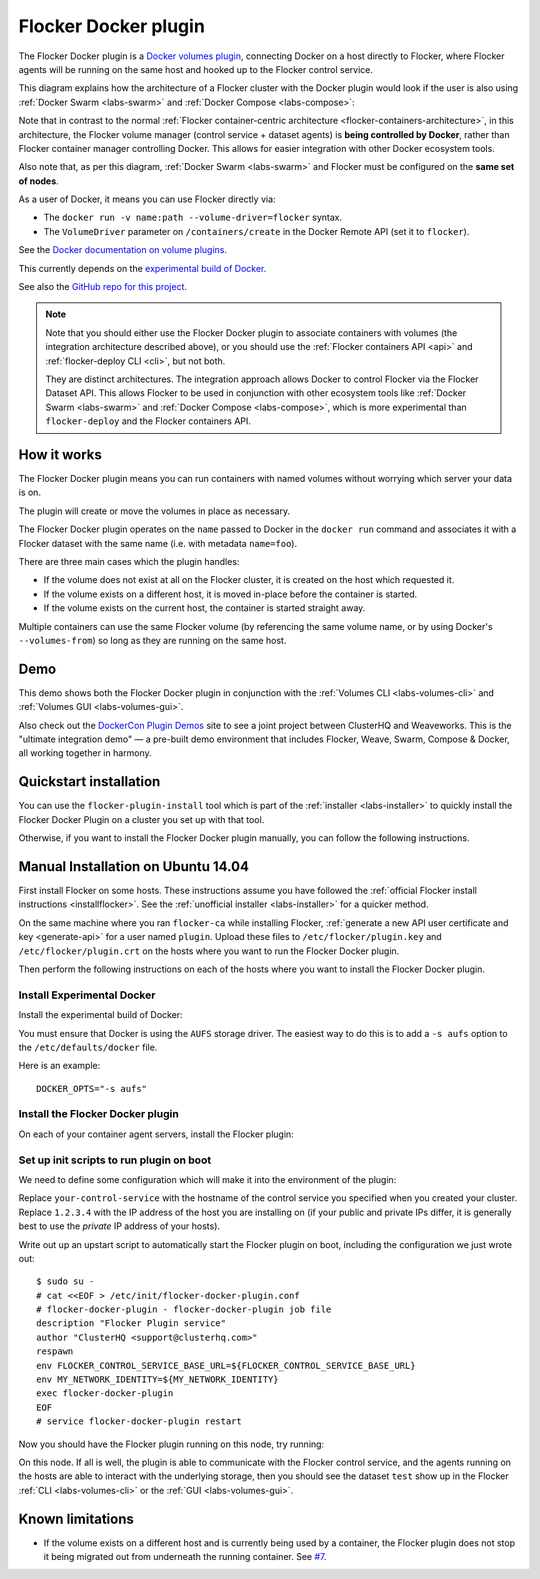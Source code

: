 .. _labs-docker-plugin:

=====================
Flocker Docker plugin
=====================

The Flocker Docker plugin is a `Docker volumes plugin <https://github.com/docker/docker/tree/master/experimental/plugins_volume.md>`_, connecting Docker on a host directly to Flocker, where Flocker agents will be running on the same host and hooked up to the Flocker control service.

This diagram explains how the architecture of a Flocker cluster with the Docker plugin would look if the user is also using :ref:`Docker Swarm <labs-swarm>` and :ref:`Docker Compose <labs-compose>`:

.. The source file for this diagram is in Engineering/Labs folder on GDrive: https://drive.google.com/open?id=0B3gop2KayxkVc1g3R1AyQzFNODQ

.. image:: docker-plugin-platform-architecture.png

Note that in contrast to the normal :ref:`Flocker container-centric architecture <flocker-containers-architecture>`, in this architecture, the Flocker volume manager (control service + dataset agents) is **being controlled by Docker**, rather than Flocker container manager controlling Docker.
This allows for easier integration with other Docker ecosystem tools.

Also note that, as per this diagram, :ref:`Docker Swarm <labs-swarm>` and Flocker must be configured on the **same set of nodes**.

As a user of Docker, it means you can use Flocker directly via:

* The ``docker run -v name:path --volume-driver=flocker`` syntax.
* The ``VolumeDriver`` parameter on ``/containers/create`` in the Docker Remote API (set it to ``flocker``).

See the `Docker documentation on volume plugins <https://github.com/docker/docker/blob/master/experimental/plugins_volume.md>`_.

This currently depends on the `experimental build of Docker <https://github.com/docker/docker/blob/master/experimental/>`_.

See also the `GitHub repo for this project <https://github.com/ClusterHQ/flocker-docker-plugin>`_.

.. _labs-architecture-note:

.. note::
    Note that you should either use the Flocker Docker plugin to associate containers with volumes (the integration architecture described above), or you should use the :ref:`Flocker containers API <api>` and :ref:`flocker-deploy CLI <cli>`, but not both.

    They are distinct architectures.
    The integration approach allows Docker to control Flocker via the Flocker Dataset API.
    This allows Flocker to be used in conjunction with other ecosystem tools like :ref:`Docker Swarm <labs-swarm>` and :ref:`Docker Compose <labs-compose>`, which is more experimental than ``flocker-deploy`` and the Flocker containers API.

How it works
============

The Flocker Docker plugin means you can run containers with named volumes without worrying which server your data is on.

The plugin will create or move the volumes in place as necessary.

The Flocker Docker plugin operates on the ``name`` passed to Docker in the ``docker run`` command and associates it with a Flocker dataset with the same name (i.e. with metadata ``name=foo``).

There are three main cases which the plugin handles:

* If the volume does not exist at all on the Flocker cluster, it is created on the host which requested it.
* If the volume exists on a different host, it is moved in-place before the container is started.
* If the volume exists on the current host, the container is started straight away.

Multiple containers can use the same Flocker volume (by referencing the same volume name, or by using Docker's ``--volumes-from``) so long as they are running on the same host.

Demo
====

This demo shows both the Flocker Docker plugin in conjunction with the :ref:`Volumes CLI <labs-volumes-cli>` and :ref:`Volumes GUI <labs-volumes-gui>`.

.. raw:: html

   <iframe width="100%" height="450" src="https://www.youtube.com/embed/OhWxJ_hOPx8?rel=0&amp;showinfo=0" frameborder="0" allowfullscreen style="margin-top:1em;"></iframe>

Also check out the `DockerCon Plugin Demos <https://plugins-demo-2015.github.io/>`_ site to see a joint project between ClusterHQ and Weaveworks.
This is the "ultimate integration demo" — a pre-built demo environment that includes Flocker, Weave, Swarm, Compose & Docker, all working together in harmony.

Quickstart installation
=======================

You can use the ``flocker-plugin-install`` tool which is part of the :ref:`installer <labs-installer>` to quickly install the Flocker Docker Plugin on a cluster you set up with that tool.

Otherwise, if you want to install the Flocker Docker plugin manually, you can follow the following instructions.

Manual Installation on Ubuntu 14.04
===================================

First install Flocker on some hosts.
These instructions assume you have followed the :ref:`official Flocker install instructions <installflocker>`.
See the :ref:`unofficial installer <labs-installer>` for a quicker method.

On the same machine where you ran ``flocker-ca`` while installing Flocker, :ref:`generate a new API user certificate and key <generate-api>` for a user named ``plugin``.
Upload these files to ``/etc/flocker/plugin.key`` and ``/etc/flocker/plugin.crt`` on the hosts where you want to run the Flocker Docker plugin.

Then perform the following instructions on each of the hosts where you want to install the Flocker Docker plugin.

Install Experimental Docker
---------------------------

Install the experimental build of Docker:

.. prompt:: bash $

    wget -qO- https://experimental.docker.com/ | sudo sh

You must ensure that Docker is using the ``AUFS`` storage driver.
The easiest way to do this is to add a ``-s aufs`` option to the ``/etc/defaults/docker`` file.

Here is an example::

    DOCKER_OPTS="-s aufs"

Install the Flocker Docker plugin
---------------------------------

On each of your container agent servers, install the Flocker plugin:

.. prompt:: bash $

    sudo apt-get install -y python-pip build-essential libssl-dev libffi-dev python-dev
    sudo pip install git+https://github.com/clusterhq/flocker-docker-plugin.git

Set up init scripts to run plugin on boot
-----------------------------------------

We need to define some configuration which will make it into the environment of the plugin:

.. prompt:: bash $

    FLOCKER_CONTROL_SERVICE_BASE_URL=https://your-control-service:4523/v1
    MY_NETWORK_IDENTITY=1.2.3.4

Replace ``your-control-service`` with the hostname of the control service you specified when you created your cluster.
Replace ``1.2.3.4`` with the IP address of the host you are installing on (if your public and private IPs differ, it is generally best to use the *private* IP address of your hosts).

Write out up an upstart script to automatically start the Flocker plugin on boot, including the configuration we just wrote out::

    $ sudo su -
    # cat <<EOF > /etc/init/flocker-docker-plugin.conf
    # flocker-docker-plugin - flocker-docker-plugin job file
    description "Flocker Plugin service"
    author "ClusterHQ <support@clusterhq.com>"
    respawn
    env FLOCKER_CONTROL_SERVICE_BASE_URL=${FLOCKER_CONTROL_SERVICE_BASE_URL}
    env MY_NETWORK_IDENTITY=${MY_NETWORK_IDENTITY}
    exec flocker-docker-plugin
    EOF
    # service flocker-docker-plugin restart

Now you should have the Flocker plugin running on this node, try running:

.. prompt:: bash $

    docker run -ti -v test:/data --volume-driver=flocker busybox sh

On this node.
If all is well, the plugin is able to communicate with the Flocker control service, and the agents running on the hosts are able to interact with the underlying storage, then you should see the dataset ``test`` show up in the Flocker :ref:`CLI <labs-volumes-cli>` or the :ref:`GUI <labs-volumes-gui>`.

Known limitations
=================

* If the volume exists on a different host and is currently being used by a container, the Flocker plugin does not stop it being migrated out from underneath the running container.
  See `#7 <https://github.com/ClusterHQ/flocker-docker-plugin/issues/7>`_.
